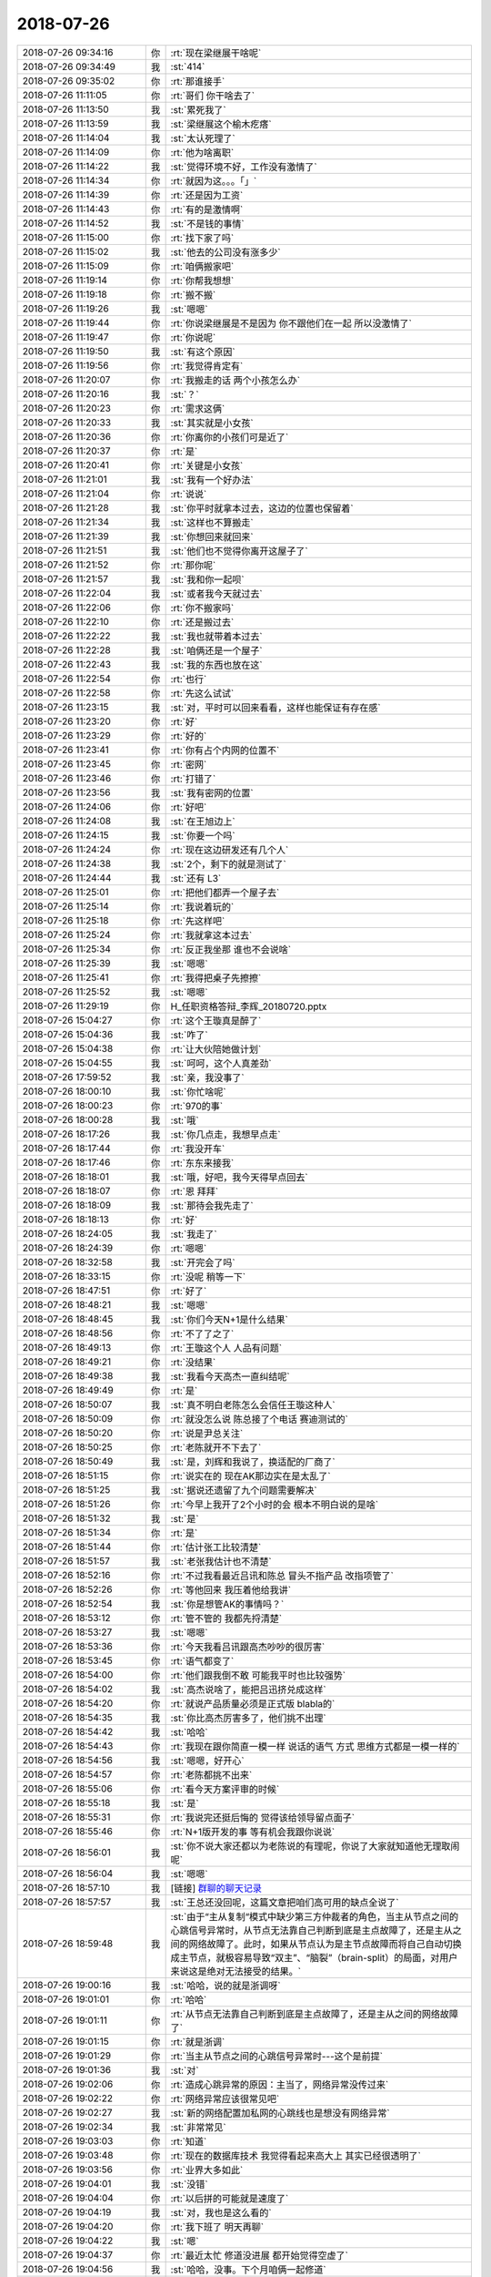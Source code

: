 2018-07-26
-------------

.. list-table::
   :widths: 25, 1, 60

   * - 2018-07-26 09:34:16
     - 你
     - :rt:`现在梁继展干啥呢`
   * - 2018-07-26 09:34:49
     - 我
     - :st:`414`
   * - 2018-07-26 09:35:02
     - 你
     - :rt:`那谁接手`
   * - 2018-07-26 11:11:05
     - 你
     - :rt:`哥们 你干啥去了`
   * - 2018-07-26 11:13:50
     - 我
     - :st:`累死我了`
   * - 2018-07-26 11:13:59
     - 我
     - :st:`梁继展这个榆木疙瘩`
   * - 2018-07-26 11:14:04
     - 我
     - :st:`太认死理了`
   * - 2018-07-26 11:14:09
     - 你
     - :rt:`他为啥离职`
   * - 2018-07-26 11:14:22
     - 我
     - :st:`觉得环境不好，工作没有激情了`
   * - 2018-07-26 11:14:34
     - 你
     - :rt:`就因为这。。。「」`
   * - 2018-07-26 11:14:39
     - 你
     - :rt:`还是因为工资`
   * - 2018-07-26 11:14:43
     - 你
     - :rt:`有的是激情啊`
   * - 2018-07-26 11:14:52
     - 我
     - :st:`不是钱的事情`
   * - 2018-07-26 11:15:00
     - 你
     - :rt:`找下家了吗`
   * - 2018-07-26 11:15:02
     - 我
     - :st:`他去的公司没有涨多少`
   * - 2018-07-26 11:15:09
     - 你
     - :rt:`咱俩搬家吧`
   * - 2018-07-26 11:19:14
     - 你
     - :rt:`你帮我想想`
   * - 2018-07-26 11:19:18
     - 你
     - :rt:`搬不搬`
   * - 2018-07-26 11:19:26
     - 我
     - :st:`嗯嗯`
   * - 2018-07-26 11:19:44
     - 你
     - :rt:`你说梁继展是不是因为 你不跟他们在一起 所以没激情了`
   * - 2018-07-26 11:19:47
     - 你
     - :rt:`你说呢`
   * - 2018-07-26 11:19:50
     - 我
     - :st:`有这个原因`
   * - 2018-07-26 11:19:56
     - 你
     - :rt:`我觉得肯定有`
   * - 2018-07-26 11:20:07
     - 你
     - :rt:`我搬走的话 两个小孩怎么办`
   * - 2018-07-26 11:20:16
     - 我
     - :st:`？`
   * - 2018-07-26 11:20:23
     - 你
     - :rt:`需求这俩`
   * - 2018-07-26 11:20:33
     - 我
     - :st:`其实就是小女孩`
   * - 2018-07-26 11:20:36
     - 你
     - :rt:`你离你的小孩们可是近了`
   * - 2018-07-26 11:20:37
     - 你
     - :rt:`是`
   * - 2018-07-26 11:20:41
     - 你
     - :rt:`关键是小女孩`
   * - 2018-07-26 11:21:01
     - 我
     - :st:`我有一个好办法`
   * - 2018-07-26 11:21:04
     - 你
     - :rt:`说说`
   * - 2018-07-26 11:21:28
     - 我
     - :st:`你平时就拿本过去，这边的位置也保留着`
   * - 2018-07-26 11:21:34
     - 我
     - :st:`这样也不算搬走`
   * - 2018-07-26 11:21:39
     - 我
     - :st:`你想回来就回来`
   * - 2018-07-26 11:21:51
     - 我
     - :st:`他们也不觉得你离开这屋子了`
   * - 2018-07-26 11:21:52
     - 你
     - :rt:`那你呢`
   * - 2018-07-26 11:21:57
     - 我
     - :st:`我和你一起呗`
   * - 2018-07-26 11:22:04
     - 我
     - :st:`或者我今天就过去`
   * - 2018-07-26 11:22:06
     - 你
     - :rt:`你不搬家吗`
   * - 2018-07-26 11:22:10
     - 你
     - :rt:`还是搬过去`
   * - 2018-07-26 11:22:22
     - 我
     - :st:`我也就带着本过去`
   * - 2018-07-26 11:22:28
     - 我
     - :st:`咱俩还是一个屋子`
   * - 2018-07-26 11:22:43
     - 我
     - :st:`我的东西也放在这`
   * - 2018-07-26 11:22:54
     - 你
     - :rt:`也行`
   * - 2018-07-26 11:22:58
     - 你
     - :rt:`先这么试试`
   * - 2018-07-26 11:23:15
     - 我
     - :st:`对，平时可以回来看看，这样也能保证有存在感`
   * - 2018-07-26 11:23:20
     - 你
     - :rt:`好`
   * - 2018-07-26 11:23:29
     - 你
     - :rt:`好的`
   * - 2018-07-26 11:23:41
     - 你
     - :rt:`你有占个内网的位置不`
   * - 2018-07-26 11:23:45
     - 你
     - :rt:`密网`
   * - 2018-07-26 11:23:46
     - 你
     - :rt:`打错了`
   * - 2018-07-26 11:23:56
     - 我
     - :st:`我有密网的位置`
   * - 2018-07-26 11:24:06
     - 你
     - :rt:`好吧`
   * - 2018-07-26 11:24:08
     - 我
     - :st:`在王旭边上`
   * - 2018-07-26 11:24:15
     - 我
     - :st:`你要一个吗`
   * - 2018-07-26 11:24:24
     - 你
     - :rt:`现在这边研发还有几个人`
   * - 2018-07-26 11:24:38
     - 我
     - :st:`2个，剩下的就是测试了`
   * - 2018-07-26 11:24:44
     - 我
     - :st:`还有 L3`
   * - 2018-07-26 11:25:01
     - 你
     - :rt:`把他们都弄一个屋子去`
   * - 2018-07-26 11:25:14
     - 你
     - :rt:`我说着玩的`
   * - 2018-07-26 11:25:18
     - 你
     - :rt:`先这样吧`
   * - 2018-07-26 11:25:24
     - 你
     - :rt:`我就拿这本过去`
   * - 2018-07-26 11:25:34
     - 你
     - :rt:`反正我坐那 谁也不会说啥`
   * - 2018-07-26 11:25:39
     - 我
     - :st:`嗯嗯`
   * - 2018-07-26 11:25:41
     - 你
     - :rt:`我得把桌子先擦擦`
   * - 2018-07-26 11:25:52
     - 我
     - :st:`嗯嗯`
   * - 2018-07-26 11:29:19
     - 你
     - H_任职资格答辩_李辉_20180720.pptx
   * - 2018-07-26 15:04:27
     - 你
     - :rt:`这个王璇真是醉了`
   * - 2018-07-26 15:04:36
     - 我
     - :st:`咋了`
   * - 2018-07-26 15:04:38
     - 你
     - :rt:`让大伙陪她做计划`
   * - 2018-07-26 15:04:55
     - 我
     - :st:`呵呵，这个人真差劲`
   * - 2018-07-26 17:59:52
     - 我
     - :st:`亲，我没事了`
   * - 2018-07-26 18:00:10
     - 我
     - :st:`你忙啥呢`
   * - 2018-07-26 18:00:23
     - 你
     - :rt:`970的事`
   * - 2018-07-26 18:00:28
     - 我
     - :st:`哦`
   * - 2018-07-26 18:17:26
     - 我
     - :st:`你几点走，我想早点走`
   * - 2018-07-26 18:17:44
     - 你
     - :rt:`我没开车`
   * - 2018-07-26 18:17:46
     - 你
     - :rt:`东东来接我`
   * - 2018-07-26 18:18:01
     - 我
     - :st:`哦，好吧，我今天得早点回去`
   * - 2018-07-26 18:18:07
     - 你
     - :rt:`恩 拜拜`
   * - 2018-07-26 18:18:09
     - 我
     - :st:`那待会我先走了`
   * - 2018-07-26 18:18:13
     - 你
     - :rt:`好`
   * - 2018-07-26 18:24:05
     - 我
     - :st:`我走了`
   * - 2018-07-26 18:24:39
     - 你
     - :rt:`嗯嗯`
   * - 2018-07-26 18:32:58
     - 我
     - :st:`开完会了吗`
   * - 2018-07-26 18:33:15
     - 你
     - :rt:`没呢 稍等一下`
   * - 2018-07-26 18:47:51
     - 你
     - :rt:`好了`
   * - 2018-07-26 18:48:21
     - 我
     - :st:`嗯嗯`
   * - 2018-07-26 18:48:45
     - 我
     - :st:`你们今天N+1是什么结果`
   * - 2018-07-26 18:48:56
     - 你
     - :rt:`不了了之了`
   * - 2018-07-26 18:49:13
     - 你
     - :rt:`王璇这个人 人品有问题`
   * - 2018-07-26 18:49:21
     - 你
     - :rt:`没结果`
   * - 2018-07-26 18:49:38
     - 我
     - :st:`我看今天高杰一直纠结呢`
   * - 2018-07-26 18:49:49
     - 你
     - :rt:`是`
   * - 2018-07-26 18:50:07
     - 我
     - :st:`真不明白老陈怎么会信任王璇这种人`
   * - 2018-07-26 18:50:09
     - 你
     - :rt:`就没怎么说  陈总接了个电话 赛迪测试的`
   * - 2018-07-26 18:50:20
     - 你
     - :rt:`说是尹总关注`
   * - 2018-07-26 18:50:25
     - 你
     - :rt:`老陈就开不下去了`
   * - 2018-07-26 18:50:49
     - 我
     - :st:`是，刘辉和我说了，换适配的厂商了`
   * - 2018-07-26 18:51:15
     - 你
     - :rt:`说实在的 现在AK那边实在是太乱了`
   * - 2018-07-26 18:51:25
     - 我
     - :st:`据说还遗留了九个问题需要解决`
   * - 2018-07-26 18:51:26
     - 你
     - :rt:`今早上我开了2个小时的会 根本不明白说的是啥`
   * - 2018-07-26 18:51:32
     - 我
     - :st:`是`
   * - 2018-07-26 18:51:34
     - 你
     - :rt:`是`
   * - 2018-07-26 18:51:44
     - 你
     - :rt:`估计张工比较清楚`
   * - 2018-07-26 18:51:57
     - 我
     - :st:`老张我估计也不清楚`
   * - 2018-07-26 18:52:16
     - 你
     - :rt:`不过我看最近吕讯和陈总 冒头不指产品 改指项管了`
   * - 2018-07-26 18:52:26
     - 你
     - :rt:`等他回来 我压着他给我讲`
   * - 2018-07-26 18:52:54
     - 我
     - :st:`你是想管AK的事情吗？`
   * - 2018-07-26 18:53:12
     - 你
     - :rt:`管不管的 我都先捋清楚`
   * - 2018-07-26 18:53:27
     - 我
     - :st:`嗯嗯`
   * - 2018-07-26 18:53:36
     - 你
     - :rt:`今天我看吕讯跟高杰吵吵的很厉害`
   * - 2018-07-26 18:53:45
     - 你
     - :rt:`语气都变了`
   * - 2018-07-26 18:54:00
     - 你
     - :rt:`他们跟我倒不敢 可能我平时也比较强势`
   * - 2018-07-26 18:54:02
     - 我
     - :st:`高杰说啥了，能把吕迅挤兑成这样`
   * - 2018-07-26 18:54:20
     - 你
     - :rt:`就说产品质量必须是正式版 blabla的`
   * - 2018-07-26 18:54:35
     - 我
     - :st:`你比高杰厉害多了，他们挑不出理`
   * - 2018-07-26 18:54:42
     - 我
     - :st:`哈哈`
   * - 2018-07-26 18:54:43
     - 你
     - :rt:`我现在跟你简直一模一样 说话的语气 方式 思维方式都是一模一样的`
   * - 2018-07-26 18:54:56
     - 我
     - :st:`嗯嗯，好开心`
   * - 2018-07-26 18:54:57
     - 你
     - :rt:`老陈都挑不出来`
   * - 2018-07-26 18:55:06
     - 你
     - :rt:`看今天方案评审的时候`
   * - 2018-07-26 18:55:18
     - 我
     - :st:`是`
   * - 2018-07-26 18:55:31
     - 你
     - :rt:`我说完还挺后悔的 觉得该给领导留点面子`
   * - 2018-07-26 18:55:46
     - 你
     - :rt:`N+1版开发的事 等有机会我跟你说说`
   * - 2018-07-26 18:56:01
     - 我
     - :st:`你不说大家还都以为老陈说的有理呢，你说了大家就知道他无理取闹呢`
   * - 2018-07-26 18:56:04
     - 我
     - :st:`嗯嗯`
   * - 2018-07-26 18:57:10
     - 我
     - [链接] `群聊的聊天记录 <https://support.weixin.qq.com/cgi-bin/mmsupport-bin/readtemplate?t=page/favorite_record__w_unsupport>`_
   * - 2018-07-26 18:57:57
     - 我
     - :st:`王总还没回呢，这篇文章把咱们高可用的缺点全说了`
   * - 2018-07-26 18:59:48
     - 我
     - :st:`由于“主从复制“模式中缺少第三方仲裁者的角色，当主从节点之间的心跳信号异常时，从节点无法靠自己判断到底是主点故障了，还是主从之间的网络故障了。此时，如果从节点认为是主节点故障而将自己自动切换成主节点，就极容易导致“双主”、“脑裂”（brain-split）的局面，对用户来说这是绝对无法接受的结果。`
   * - 2018-07-26 19:00:16
     - 我
     - :st:`哈哈，说的就是浙调呀`
   * - 2018-07-26 19:01:01
     - 你
     - :rt:`哈哈`
   * - 2018-07-26 19:01:11
     - 你
     - :rt:`从节点无法靠自己判断到底是主点故障了，还是主从之间的网络故障了`
   * - 2018-07-26 19:01:15
     - 你
     - :rt:`就是浙调`
   * - 2018-07-26 19:01:29
     - 你
     - :rt:`当主从节点之间的心跳信号异常时---这个是前提`
   * - 2018-07-26 19:01:36
     - 我
     - :st:`对`
   * - 2018-07-26 19:02:06
     - 你
     - :rt:`造成心跳异常的原因：主当了，网络异常没传过来`
   * - 2018-07-26 19:02:22
     - 你
     - :rt:`网络异常应该很常见吧`
   * - 2018-07-26 19:02:27
     - 我
     - :st:`新的网络配置加私网的心跳线也是想没有网络异常`
   * - 2018-07-26 19:02:34
     - 我
     - :st:`非常常见`
   * - 2018-07-26 19:03:03
     - 你
     - :rt:`知道`
   * - 2018-07-26 19:03:48
     - 你
     - :rt:`现在的数据库技术 我觉得看起来高大上 其实已经很透明了`
   * - 2018-07-26 19:03:56
     - 你
     - :rt:`业界大多如此`
   * - 2018-07-26 19:04:01
     - 我
     - :st:`没错`
   * - 2018-07-26 19:04:04
     - 你
     - :rt:`以后拼的可能就是速度了`
   * - 2018-07-26 19:04:19
     - 我
     - :st:`对，我也是这么看的`
   * - 2018-07-26 19:04:20
     - 你
     - :rt:`我下班了 明天再聊`
   * - 2018-07-26 19:04:22
     - 我
     - :st:`嗯`
   * - 2018-07-26 19:04:37
     - 你
     - :rt:`最近太忙 修道没进展 都开始觉得空虚了`
   * - 2018-07-26 19:04:56
     - 我
     - :st:`哈哈，没事。下个月咱俩一起修道`
   * - 2018-07-26 19:05:01
     - 你
     - :rt:`好的`
   * - 2018-07-26 19:05:03
     - 你
     - :rt:`别回了`